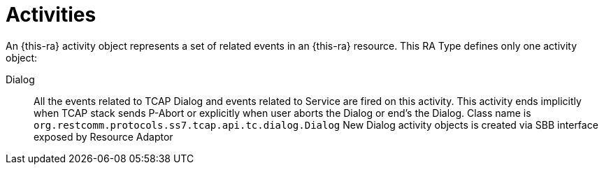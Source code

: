 
[[_ratype_activities]]
= Activities

An {this-ra} activity object represents a set of related events in an {this-ra} resource.
This RA Type defines only one activity object: 

Dialog::
  All the events related to TCAP Dialog and events related to Service are fired on this activity.
  This activity ends implicitly when TCAP stack sends P-Abort or explicitly when user aborts the  Dialog or end's the Dialog.
  Class name is `org.restcomm.protocols.ss7.tcap.api.tc.dialog.Dialog`
  New Dialog activity objects is created via SBB interface exposed by Resource Adaptor
